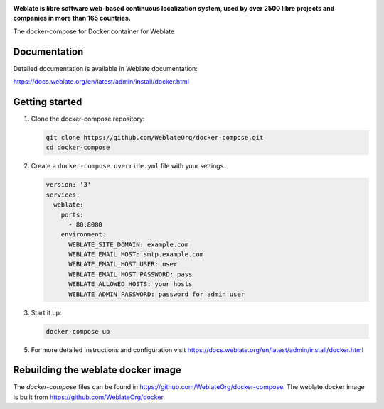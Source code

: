 .. image:: https://s.weblate.org/cdn/Logo-Darktext-borders.png
   :alt: Weblate
   :target: https://weblate.org/
   :height: 80px

**Weblate is libre software web-based continuous localization system,
used by over 2500 libre projects and companies in more than 165 countries.**

The docker-compose for Docker container for Weblate

.. image:: https://readthedocs.org/projects/weblate/badge/
    :alt: Documentation
    :target: https://docs.weblate.org/en/latest/admin/install/docker.html

Documentation
-------------

Detailed documentation is available in Weblate documentation:

https://docs.weblate.org/en/latest/admin/install/docker.html

Getting started
---------------

1. Clone the docker-compose repository:

   .. code-block:: shell

      git clone https://github.com/WeblateOrg/docker-compose.git
      cd docker-compose

2. Create a ``docker-compose.override.yml`` file with your settings.

   .. code-block:: yml

        version: '3'
        services:
          weblate:
            ports:
              - 80:8080
            environment:
              WEBLATE_SITE_DOMAIN: example.com
              WEBLATE_EMAIL_HOST: smtp.example.com
              WEBLATE_EMAIL_HOST_USER: user
              WEBLATE_EMAIL_HOST_PASSWORD: pass
              WEBLATE_ALLOWED_HOSTS: your hosts
              WEBLATE_ADMIN_PASSWORD: password for admin user

3. Start it up:

   .. code-block:: shell

        docker-compose up

5. For more detailed instructions and configuration visit https://docs.weblate.org/en/latest/admin/install/docker.html

Rebuilding the weblate docker image
-----------------------------------

The `docker-compose` files can be found in https://github.com/WeblateOrg/docker-compose.
The weblate docker image is built from https://github.com/WeblateOrg/docker.

